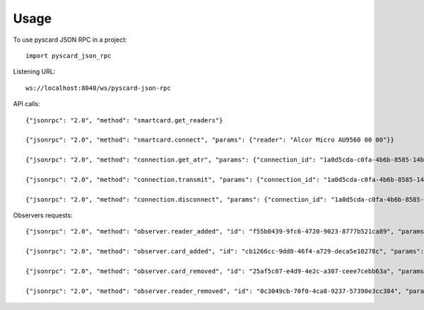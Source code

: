 =====
Usage
=====

To use pyscard JSON RPC in a project::

    import pyscard_json_rpc

Listening URL::

    ws://localhost:8040/ws/pyscard-json-rpc

API calls::

    {"jsonrpc": "2.0", "method": "smartcard.get_readers"}

    {"jsonrpc": "2.0", "method": "smartcard.connect", "params": {"reader": "Alcor Micro AU9560 00 00"}}

    {"jsonrpc": "2.0", "method": "connection.get_atr", "params": {"connection_id": "1a0d5cda-c0fa-4b6b-8585-14b4b27b3237"}}

    {"jsonrpc": "2.0", "method": "connection.transmit", "params": {"connection_id": "1a0d5cda-c0fa-4b6b-8585-14b4b27b3237", "apdu": "00a4020c020002"}}

    {"jsonrpc": "2.0", "method": "connection.disconnect", "params": {"connection_id": "1a0d5cda-c0fa-4b6b-8585-14b4b27b3237"}}


Observers requests::

    {"jsonrpc": "2.0", "method": "observer.reader_added", "id": "f55b0439-9fc6-4720-9023-8777b521ca89", "params": {"reader": "Generic Smart Card Reader Interface"}}

    {"jsonrpc": "2.0", "method": "observer.card_added", "id": "cb1266cc-9dd0-46f4-a729-deca5e10278c", "params": {"reader": "Generic Smart Card Reader Interface", "atr": "3BFE9600008031FE4380738400E065B0850400FB8290004E", "supported_protocols": [1, 2]}}

    {"jsonrpc": "2.0", "method": "observer.card_removed", "id": "25af5c07-e4d9-4e2c-a307-ceee7cebb63a", "params": {"reader": "Generic Smart Card Reader Interface", "atr": "3BFE9600008031FE4380738400E065B0850400FB8290004E"}}

    {"jsonrpc": "2.0", "method": "observer.reader_removed", "id": "0c3049cb-70f0-4ca8-9237-57390e3cc384", "params": {"reader": "Generic Smart Card Reader Interface"}}
